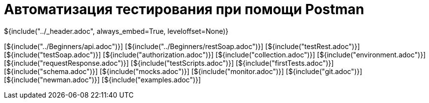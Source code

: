 :stylesheet: ../styles.css
= Автоматизация тестирования при помощи Postman

${include("../_header.adoc", always_embed=True, leveloffset=None)}

[${include("../Beginners/api.adoc")}]
[${include("../Beginners/restSoap.adoc")}]
[${include("testRest.adoc")}]
[${include("testSoap.adoc")}]
[${include("authorization.adoc")}]
[${include("collection.adoc")}]
[${include("environment.adoc")}]
[${include("requestResponse.adoc")}]
[${include("testScripts.adoc")}]
[${include("firstTests.adoc")}]
[${include("schema.adoc")}]
[${include("mocks.adoc")}]
[${include("monitor.adoc")}]
[${include("git.adoc")}]
[${include("newman.adoc")}]
[${include("examples.adoc")}]
